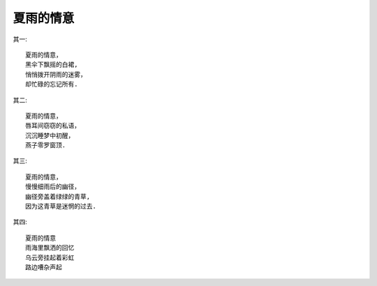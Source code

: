夏雨的情意
===========

其一::

    夏雨的情意，
    黑伞下飘摇的白裙,
    悄悄拨开阴雨的迷雾，
    却忙碌的忘记所有.

其二::

    夏雨的情意，
    唇耳间窃窃的私语，
    沉沉睡梦中初醒，
    燕子零罗窗顶.


其三::

    夏雨的情意，
    慢慢细雨后的幽径，
    幽径旁盖着绿绿的青草,
    因为这青草是迷惘的过去.

其四::

    夏雨的情意
    雨海里飘洒的回忆
    乌云旁挂起着彩虹
    路边嘈杂声起

